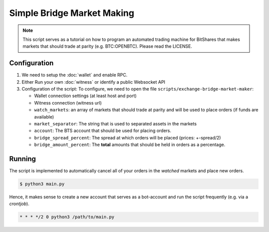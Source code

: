 ***************************
Simple Bridge Market Making
***************************

.. note:: This script serves as a tutorial on how to program an
          automated trading machine for BitShares that makes markets
          that should trade at parity (e.g. BTC:OPENBTC). Please read
          the LICENSE.

Configuration
#############

1. We need to setup the :doc:`wallet` and enable RPC.
2. Either Run your own :doc:`witness` or identify a public Websocket API
3. Configuration of the script:
   To configure, we need to open the file
   ``scripts/exchange-bridge-market-maker``:

   * Wallet connection settings (at least host and port)
   * Witness connection (witness url)
   * ``watch_markets``: an array of markets that should trade at parity
     and will be used to place orders (if funds are available)
   * ``market_separator``: The string that is used to separated assets
     in the markets
   * ``account``: The BTS account that should be used for placing
     orders.
   * ``bridge_spread_percent``: The spread at which orders will be
     placed (prices: +-spread/2)
   * ``bridge_amount_percent``: The **total** amounts that should be
     held in orders as a percentage.

Running
#######

The script is implemented to automatically cancel all of your orders in
the *watched* markets and place new orders.

.. code-block:: sh

    $ python3 main.py

Hence, it makes sense to create a new account that serves as a
bot-account and run the script frequently (e.g. via a *crontjob*).

.. code-block:: cron

    * * * */2 0 python3 /path/to/main.py
